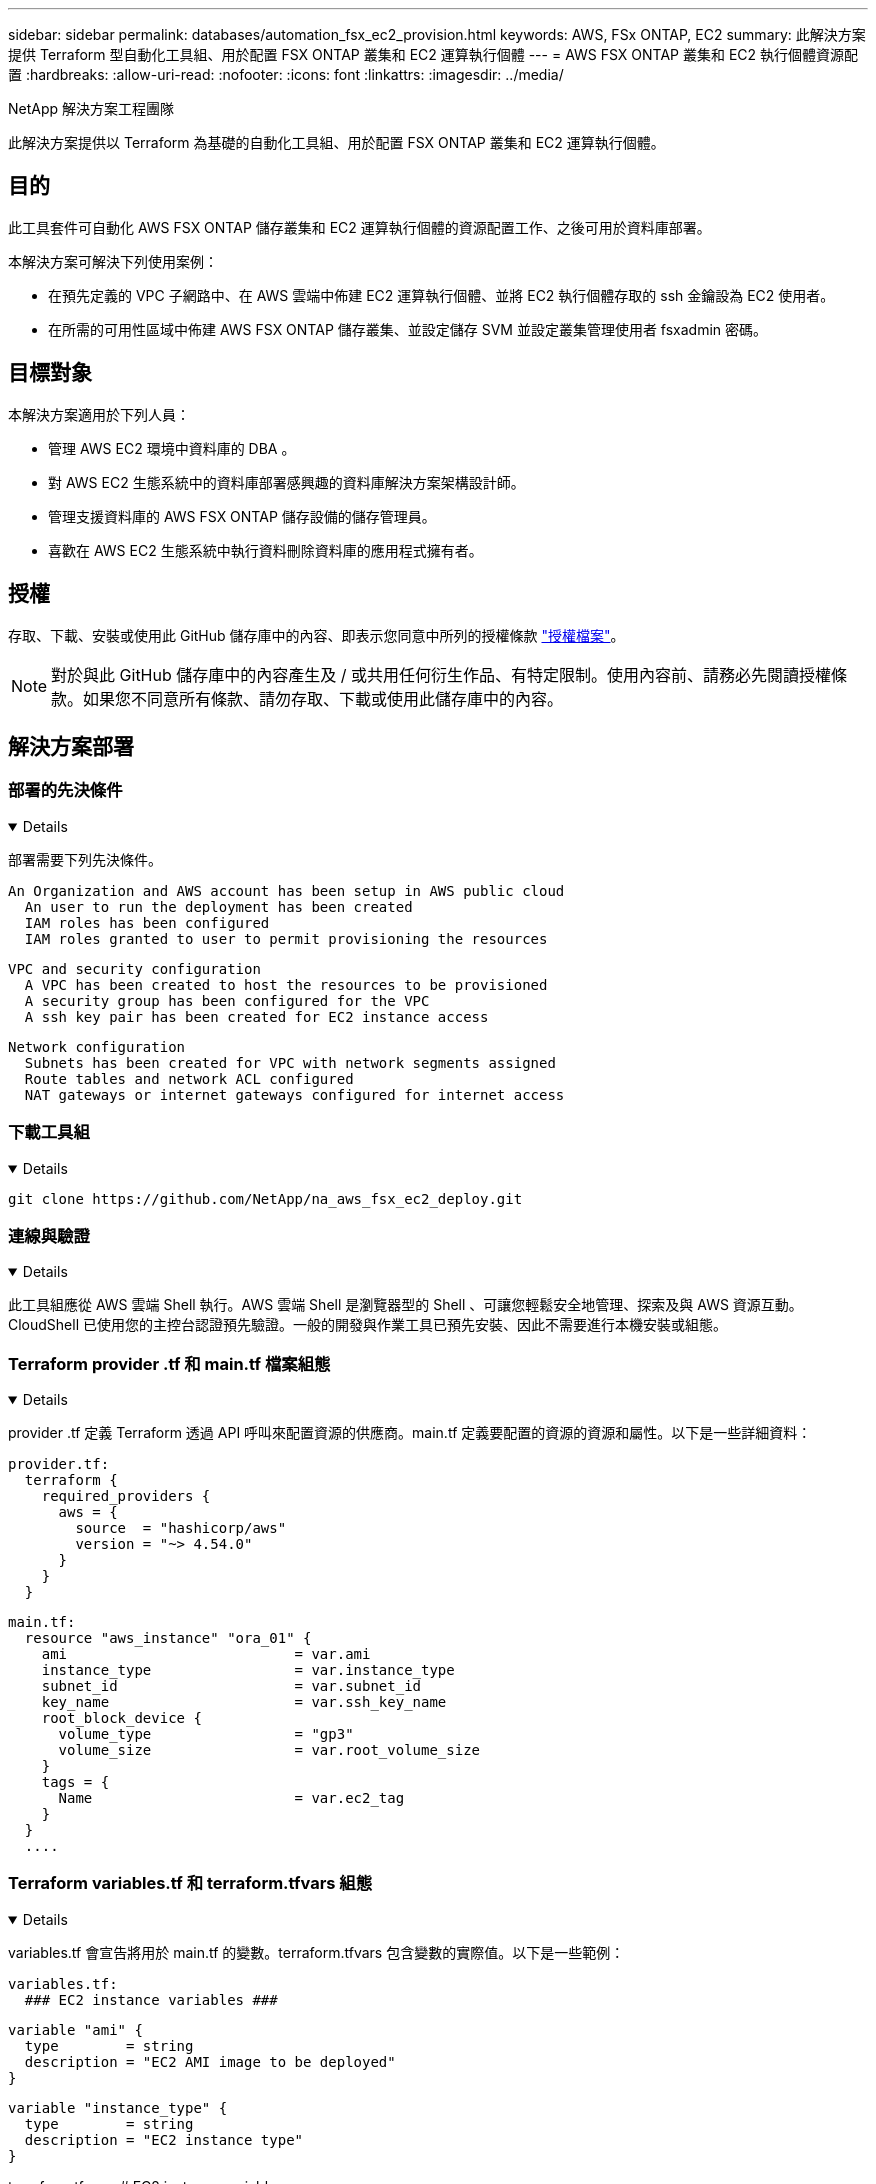 ---
sidebar: sidebar 
permalink: databases/automation_fsx_ec2_provision.html 
keywords: AWS, FSx ONTAP, EC2 
summary: 此解決方案提供 Terraform 型自動化工具組、用於配置 FSX ONTAP 叢集和 EC2 運算執行個體 
---
= AWS FSX ONTAP 叢集和 EC2 執行個體資源配置
:hardbreaks:
:allow-uri-read: 
:nofooter: 
:icons: font
:linkattrs: 
:imagesdir: ../media/


NetApp 解決方案工程團隊

[role="lead"]
此解決方案提供以 Terraform 為基礎的自動化工具組、用於配置 FSX ONTAP 叢集和 EC2 運算執行個體。



== 目的

此工具套件可自動化 AWS FSX ONTAP 儲存叢集和 EC2 運算執行個體的資源配置工作、之後可用於資料庫部署。

本解決方案可解決下列使用案例：

* 在預先定義的 VPC 子網路中、在 AWS 雲端中佈建 EC2 運算執行個體、並將 EC2 執行個體存取的 ssh 金鑰設為 EC2 使用者。
* 在所需的可用性區域中佈建 AWS FSX ONTAP 儲存叢集、並設定儲存 SVM 並設定叢集管理使用者 fsxadmin 密碼。




== 目標對象

本解決方案適用於下列人員：

* 管理 AWS EC2 環境中資料庫的 DBA 。
* 對 AWS EC2 生態系統中的資料庫部署感興趣的資料庫解決方案架構設計師。
* 管理支援資料庫的 AWS FSX ONTAP 儲存設備的儲存管理員。
* 喜歡在 AWS EC2 生態系統中執行資料刪除資料庫的應用程式擁有者。




== 授權

存取、下載、安裝或使用此 GitHub 儲存庫中的內容、即表示您同意中所列的授權條款 link:https://github.com/NetApp/na_ora_hadr_failover_resync/blob/master/LICENSE.TXT["授權檔案"^]。


NOTE: 對於與此 GitHub 儲存庫中的內容產生及 / 或共用任何衍生作品、有特定限制。使用內容前、請務必先閱讀授權條款。如果您不同意所有條款、請勿存取、下載或使用此儲存庫中的內容。



== 解決方案部署



=== 部署的先決條件

[%collapsible%open]
====
部署需要下列先決條件。

....
An Organization and AWS account has been setup in AWS public cloud
  An user to run the deployment has been created
  IAM roles has been configured
  IAM roles granted to user to permit provisioning the resources
....
....
VPC and security configuration
  A VPC has been created to host the resources to be provisioned
  A security group has been configured for the VPC
  A ssh key pair has been created for EC2 instance access
....
....
Network configuration
  Subnets has been created for VPC with network segments assigned
  Route tables and network ACL configured
  NAT gateways or internet gateways configured for internet access
....
====


=== 下載工具組

[%collapsible%open]
====
[source, cli]
----
git clone https://github.com/NetApp/na_aws_fsx_ec2_deploy.git
----
====


=== 連線與驗證

[%collapsible%open]
====
此工具組應從 AWS 雲端 Shell 執行。AWS 雲端 Shell 是瀏覽器型的 Shell 、可讓您輕鬆安全地管理、探索及與 AWS 資源互動。CloudShell 已使用您的主控台認證預先驗證。一般的開發與作業工具已預先安裝、因此不需要進行本機安裝或組態。

====


=== Terraform provider .tf 和 main.tf 檔案組態

[%collapsible%open]
====
provider .tf 定義 Terraform 透過 API 呼叫來配置資源的供應商。main.tf 定義要配置的資源的資源和屬性。以下是一些詳細資料：

....
provider.tf:
  terraform {
    required_providers {
      aws = {
        source  = "hashicorp/aws"
        version = "~> 4.54.0"
      }
    }
  }
....
....
main.tf:
  resource "aws_instance" "ora_01" {
    ami                           = var.ami
    instance_type                 = var.instance_type
    subnet_id                     = var.subnet_id
    key_name                      = var.ssh_key_name
    root_block_device {
      volume_type                 = "gp3"
      volume_size                 = var.root_volume_size
    }
    tags = {
      Name                        = var.ec2_tag
    }
  }
  ....
....
====


=== Terraform variables.tf 和 terraform.tfvars 組態

[%collapsible%open]
====
variables.tf 會宣告將用於 main.tf 的變數。terraform.tfvars 包含變數的實際值。以下是一些範例：

....
variables.tf:
  ### EC2 instance variables ###
....
....
variable "ami" {
  type        = string
  description = "EC2 AMI image to be deployed"
}
....
....
variable "instance_type" {
  type        = string
  description = "EC2 instance type"
}
....
....
....
terraform.tfvars:
  # EC2 instance variables
....
....
ami                     = "ami-06640050dc3f556bb" //RedHat 8.6  AMI
instance_type           = "t2.micro"
ec2_tag                 = "ora_01"
subnet_id               = "subnet-04f5fe7073ff514fb"
ssh_key_name            = "sufi_new"
root_volume_size        = 30
....
....
====


=== 逐步程序 - 依序執行

[%collapsible%open]
====
. 在 AWS 雲端 Shell 中安裝 Terraform 。
+
[source, cli]
----
git clone https://github.com/tfutils/tfenv.git ~/.tfenv
----
+
[source, cli]
----
mkdir ~/bin
----
+
[source, cli]
----
ln -s ~/.tfenv/bin/* ~/bin/
----
+
[source, cli]
----
tfenv install
----
+
[source, cli]
----
tfenv use 1.3.9
----
. 請從 NetApp GitHub 公用網站下載此工具套件
+
[source, cli]
----
git clone https://github.com/NetApp-Automation/na_aws_fsx_ec2_deploy.git
----
. 執行初始化以初始化 terraform
+
[source, cli]
----
terraform init
----
. 輸出執行計畫
+
[source, cli]
----
terraform plan -out=main.plan
----
. 套用執行計畫
+
[source, cli]
----
terraform apply "main.plan"
----
. 執行銷毀以移除完成後的資源
+
[source, cli]
----
terraform destroy
----


====


== 何處可找到其他資訊

若要深入瞭解 NetApp 解決方案自動化、請參閱下列網站 link:../automation/automation_introduction.html["NetApp解決方案自動化"^]
